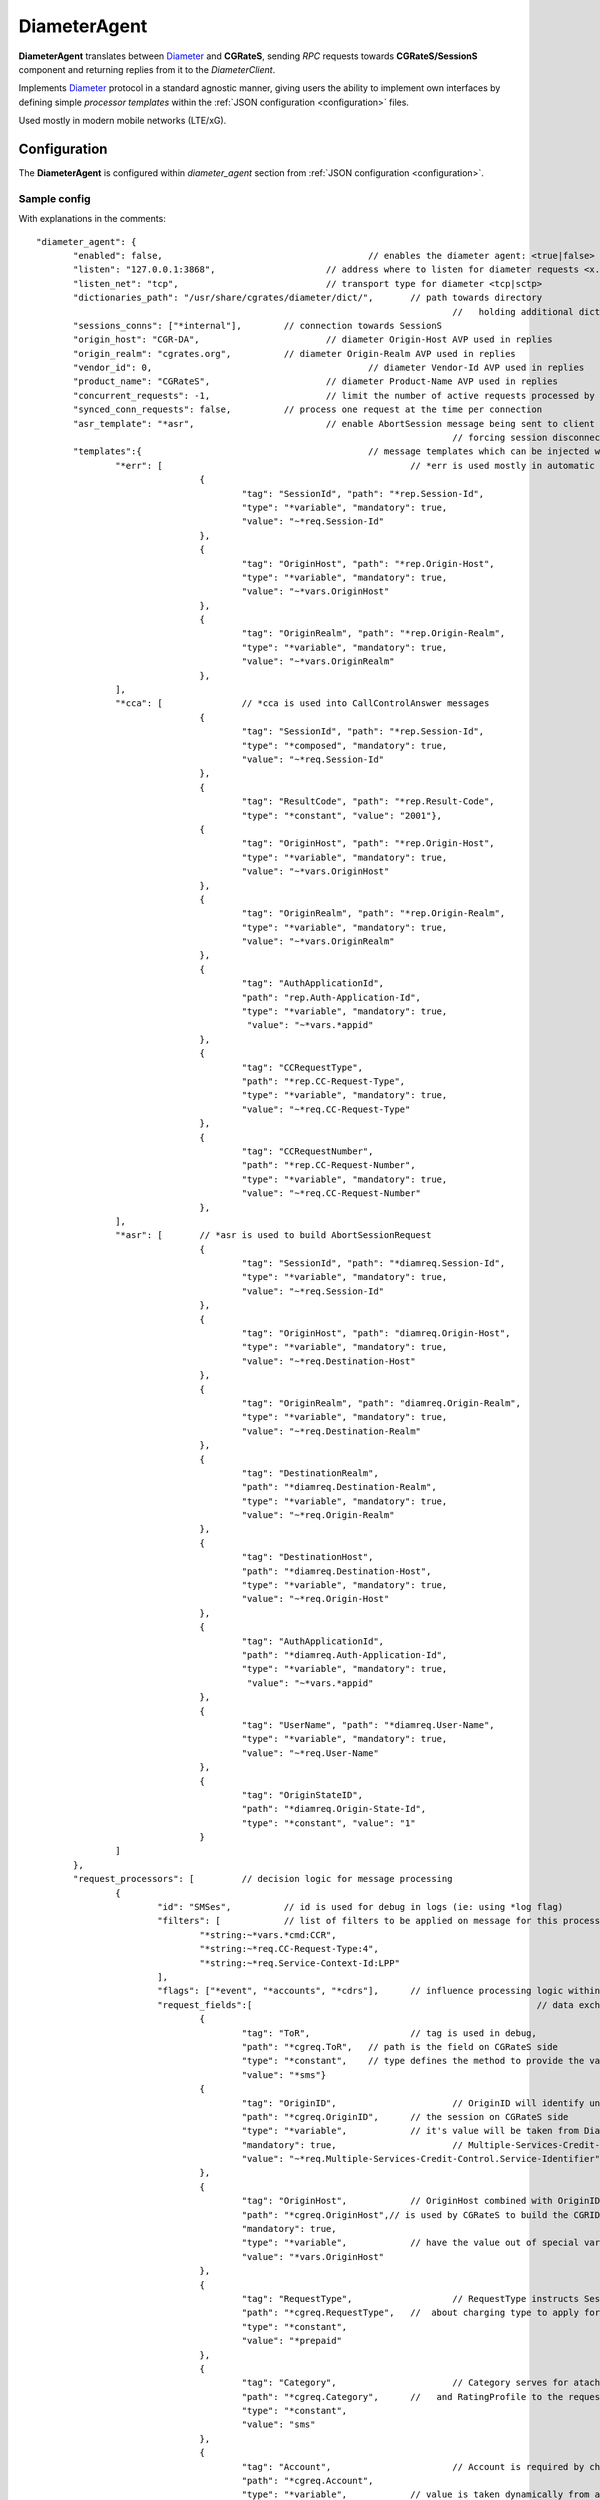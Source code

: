.. _Diameter: https://tools.ietf.org/html/rfc6733

.. _DiameterAgent:

DiameterAgent
=============

**DiameterAgent** translates between Diameter_ and **CGRateS**, sending *RPC* requests towards **CGRateS/SessionS** component and returning replies from it to the *DiameterClient*.

Implements Diameter_ protocol in a standard agnostic manner, giving users the ability to implement own interfaces by defining simple *processor templates* within the :ref:`JSON configuration <configuration>`  files.

Used mostly in modern mobile networks (LTE/xG).


Configuration
-------------

The **DiameterAgent** is configured within *diameter_agent* section from :ref:`JSON configuration <configuration>`.


Sample config
^^^^^^^^^^^^^

With explanations in the comments:

::

 "diameter_agent": {
	"enabled": false,					// enables the diameter agent: <true|false>
	"listen": "127.0.0.1:3868",			// address where to listen for diameter requests <x.y.z.y/x1.y1.z1.y1:1234>
	"listen_net": "tcp",				// transport type for diameter <tcp|sctp>
	"dictionaries_path": "/usr/share/cgrates/diameter/dict/",	// path towards directory
										//   holding additional dictionaries to load
	"sessions_conns": ["*internal"],	// connection towards SessionS
	"origin_host": "CGR-DA",			// diameter Origin-Host AVP used in replies
	"origin_realm": "cgrates.org",		// diameter Origin-Realm AVP used in replies
	"vendor_id": 0,						// diameter Vendor-Id AVP used in replies
	"product_name": "CGRateS",			// diameter Product-Name AVP used in replies
	"concurrent_requests": -1,			// limit the number of active requests processed by the server <-1|0-n>
	"synced_conn_requests": false,		// process one request at the time per connection
	"asr_template": "*asr",				// enable AbortSession message being sent to client 
										// forcing session disconnection from CGRateS side
	"templates":{						// message templates which can be injected within request/replies
		"*err": [						// *err is used mostly in automatic diameter replies with errors
				{
					"tag": "SessionId", "path": "*rep.Session-Id",
					"type": "*variable", "mandatory": true,
					"value": "~*req.Session-Id"
				},
				{
					"tag": "OriginHost", "path": "*rep.Origin-Host",
					"type": "*variable", "mandatory": true,
					"value": "~*vars.OriginHost"
				},
				{
					"tag": "OriginRealm", "path": "*rep.Origin-Realm",
					"type": "*variable", "mandatory": true,
					"value": "~*vars.OriginRealm"
				},
		],
		"*cca": [		// *cca is used into CallControlAnswer messages
				{
					"tag": "SessionId", "path": "*rep.Session-Id",
					"type": "*composed", "mandatory": true,
					"value": "~*req.Session-Id"
				},
				{
					"tag": "ResultCode", "path": "*rep.Result-Code",
					"type": "*constant", "value": "2001"},
				{
					"tag": "OriginHost", "path": "*rep.Origin-Host",
					"type": "*variable", "mandatory": true,
					"value": "~*vars.OriginHost"
				},
				{
					"tag": "OriginRealm", "path": "*rep.Origin-Realm",
					"type": "*variable", "mandatory": true,
					"value": "~*vars.OriginRealm"
				},
				{
					"tag": "AuthApplicationId",
					"path": "rep.Auth-Application-Id",
					"type": "*variable", "mandatory": true,
					 "value": "~*vars.*appid"
				},
				{
					"tag": "CCRequestType",
					"path": "*rep.CC-Request-Type",
					"type": "*variable", "mandatory": true,
					"value": "~*req.CC-Request-Type"
				},
				{
					"tag": "CCRequestNumber",
					"path": "*rep.CC-Request-Number",
					"type": "*variable", "mandatory": true,
					"value": "~*req.CC-Request-Number"
				},
		],
		"*asr": [	// *asr is used to build AbortSessionRequest
				{
					"tag": "SessionId", "path": "*diamreq.Session-Id",
					"type": "*variable", "mandatory": true,
					"value": "~*req.Session-Id"
				},
				{
					"tag": "OriginHost", "path": "diamreq.Origin-Host",
					"type": "*variable", "mandatory": true,
					"value": "~*req.Destination-Host"
				},
				{
					"tag": "OriginRealm", "path": "diamreq.Origin-Realm",
					"type": "*variable", "mandatory": true,
					"value": "~*req.Destination-Realm"
				},
				{
					"tag": "DestinationRealm",
					"path": "*diamreq.Destination-Realm",
					"type": "*variable", "mandatory": true,
					"value": "~*req.Origin-Realm"
				},
				{
					"tag": "DestinationHost", 
					"path": "*diamreq.Destination-Host",
					"type": "*variable", "mandatory": true,
					"value": "~*req.Origin-Host"
				},
				{
					"tag": "AuthApplicationId", 
					"path": "*diamreq.Auth-Application-Id",
					"type": "*variable", "mandatory": true,
					 "value": "~*vars.*appid"
				},
				{
					"tag": "UserName", "path": "*diamreq.User-Name",
					"type": "*variable", "mandatory": true,
					"value": "~*req.User-Name"
				},
				{
					"tag": "OriginStateID",
					"path": "*diamreq.Origin-State-Id",
					"type": "*constant", "value": "1"
				}
		]
	},
	"request_processors": [		// decision logic for message processing
		{
			"id": "SMSes",		// id is used for debug in logs (ie: using *log flag)
			"filters": [		// list of filters to be applied on message for this processor to run
				"*string:~*vars.*cmd:CCR",
				"*string:~*req.CC-Request-Type:4",
				"*string:~*req.Service-Context-Id:LPP"
			],
			"flags": ["*event", "*accounts", "*cdrs"],	// influence processing logic within CGRateS workflow
			"request_fields":[							// data exchanged between Diameter and CGRateS
				{
					"tag": "ToR",			// tag is used in debug, 
					"path": "*cgreq.ToR",	// path is the field on CGRateS side
					"type": "*constant",	// type defines the method to provide the value
					"value": "*sms"}		
				{
					"tag": "OriginID",			// OriginID will identify uniquely 
					"path": "*cgreq.OriginID",	// the session on CGRateS side
					"type": "*variable",		// it's value will be taken from Diameter AVP:
					"mandatory": true,			// Multiple-Services-Credit-Control.Service-Identifier
					"value": "~*req.Multiple-Services-Credit-Control.Service-Identifier"
				},
				{
					"tag": "OriginHost",		// OriginHost combined with OriginID 
					"path": "*cgreq.OriginHost",// is used by CGRateS to build the CGRID
					"mandatory": true,
					"type": "*variable",		// have the value out of special variable: *vars
					"value": "*vars.OriginHost"
				},
				{
					"tag": "RequestType",			// RequestType instructs SessionS 
					"path": "*cgreq.RequestType",	//  about charging type to apply for the event
					"type": "*constant",
					"value": "*prepaid"
				},
				{
					"tag": "Category",			// Category serves for ataching Account
					"path": "*cgreq.Category",	//   and RatingProfile to the request
					"type": "*constant",
					"value": "sms"
				},
				{
					"tag": "Account",			// Account is required by charging
					"path": "*cgreq.Account",
					"type": "*variable",		// value is taken dynamically from a group AVP
					"mandatory": true,			//   where Subscription-Id-Type is 0
					"value": "~*req.Subscription-Id.Subscription-Id-Data[~Subscription-Id-Type(0)]" 
				},
				{
					"tag": "Destination",			// Destination is used for charging
					"path": "*cgreq.Destination",	// value from Diameter will be mediated before sent to CGRateS
					"type": "*variable",
					"mandatory": true,
					"value": "~*req.Service-Information.SMS-Information.Recipient-Info.Recipient-Address.Address-Data:s/^\\+49(\\d+)/int${1}/:s/^0049(\\d+)/int${1}/:s/^49(\\d+)/int${1}/:s/^00(\\d+)/+${1}/:s/^[\\+]?(\\d+)/int${1}/:s/int(\\d+)/+49${1}/"
				},
				{
					"tag": "Destination",		// Second Destination will overwrite the first if filter matches
					"path": "*cgreq.Destination",
					"filters":[					// Only overwrite when filters are matching
						"*notprefix:~*req.Service-Information.SMS-Information.Recipient-Info.Recipient-Address.Address-Data:49",
						"*notprefix:~*req.Service-Information.SMS-Information.Recipient-Info.Recipient-Address.Address-Data:3312"
					],
					"type": "*variable", 
					"mandatory": true,
					"value": "~*req.Service-Information.SMS-Information.Recipient-Info.Recipient-Address.Address-Data:s/^[\\+]?(\\d+)/int${1}/:s/int(\\d+)/+00${1}/"
				},
				{
					"tag": "SetupTime",			// SetupTime is used by charging
					"path": "*cgreq.SetupTime",
					"type": "*variable",
					"value": "~*req.Event-Timestamp",
					"mandatory": true
				},
				{
					"tag": "AnswerTime",		// AnswerTime is used by charging
					"path": "*cgreq.AnswerTime",
					"type": "*variable",
					"mandatory": true,
					"value": "~*req.Event-Timestamp"
				},
				{
					"tag": "Usage",			// Usage is used by charging
					"path": "*cgreq.Usage",				
					"type": "*variable",
					"mandatory": true,
					"value": "~*req.Multiple-Services-Credit-Control.Requested-Service-Unit.CC-Service-Specific-Units"
				},
				{
					"tag": "Originator-SCCP-Address",			// Originator-SCCP-Address is an extra field which we want in CDR
					"path": "*cgreq.Originator-SCCP-Address",	// not used by CGRateS
					"type": "*variable", "mandatory": true,
					"value": "~*req.Service-Information.SMS-Information.Originator-SCCP-Address"
				},
			],
			"reply_fields":[			// fields which are sent back to DiameterClient
				{
					"tag": "CCATemplate",	// inject complete Template defined as *cca above
					"type": "*template",
					"value": "*cca"
				},
				{
					"tag": "ResultCode",  	// Change the ResultCode if the reply received from CGRateS contains a 0 MaxUsage
					"filters": ["*eq:~*cgrep.MaxUsage:0"],
					"path": "*rep.Result-Code", 
					"blocker": true,		// do not consider further fields if this one is processed
					"type": "*constant",
					"value": "4012"},
				{"tag": "ResultCode",		// Change the ResultCode AVP if there was an error received from CGRateS
					"filters": ["*notempty:~*cgrep.Error:"],
					"path": "*rep.Result-Code",
					"blocker": true,
					"type": "*constant",
					"value": "5030"}
			]
		}

	]
		},
		
	],
 },


Config params
^^^^^^^^^^^^^

Most of the parameters are explained in :ref:`JSON configuration <configuration>`, hence we mention here only the ones where additional info is necessary or there will be particular implementation for *DiameterAgent*.


listen_net
	The network the *DiameterAgent* will bind to. CGRateS supports both **tcp** and **sctp** specified in Diameter_ standard.

concurrent_requests
	The maximum number of active requests processed at one time by the *DiameterAgent*. When this number is reached, new inbound requests will be rejected with *DiameterError* code until the concurrent number drops bellow again. The default value of *-1* imposes no limits.

asr_template
	The template (out of templates config section) used to build the AbortSession message. If not specified the ASR message is never sent out.

templates
	Group fields based on their usability. Can be used in both processor templates as well as hardcoded within CGRateS functionality (ie *\*err* or *\*asr*). The IDs are unique, defining the same id in multiple configuration places/files will result into overwrite.

	**\*err**
		Is a hardcoded template used when *DiameterAgent* cannot parse the incoming message. Aside from logging the error via internal logger the message defined via *\*err* template will be sent out.

	**\*asr**
		Can be activated via *asr_template* config key to enable sending of *Diameter* *ASR* message to *DiameterClient*.

	**\*cca**
		Defined for convenience to follow the standard for the fields used in *Diameter* *CCA* messages.

request_processors
	List of processor profiles applied on request/replies. 

	Once a request processor will be matched (it's *filters* should match), the *request_fields* will be used to craft a request object and the flags will decide what sort of procesing logic will be applied to the crafted request. 

	After request processing, there will be a second part executed: reply. The reply object will be built based on the *reply_fields* section in the  
	request processor.

	Once the *reply_fields* are finished, the object converted and returned to the *DiameterClient*, unless *continue* flag is enabled in the processor, which makes the next request processor to be considered.


filters
	Will specify a list of filter rules which need to match in order for the processor to run (or field to be applied).

	For the dynamic content (prefixed with *~*) following special variables are available:

	**\*vars**
		Request related shared variables between processors, populated especially by core functions. The data put inthere is not automatically transfered into requests sent to CGRateS, unless instructed inside templates. 

		Following vars are automatically set by core: 

		* **OriginHost**: agent configured *origin_host*
		* **OriginRealm**: agent configured *origin_realm*
		* **ProductName**: agent configured *product_name*
		* **RemoteHost**: the Address of the remote client
		* **\*app**: current request application name (out of diameter dictionary)
		* **\*appid**: current request application id (out of diameter dictionary)
		* **\*cmd**: current command short naming (out of diameter dictionary) plus *R" as suffix - ie: *CCR*
	
	**\*req**
		Diameter request as it comes from the *DiameterClient*. 

		Special selector format defined in case of groups *\*req.Path.To.Attribute[$groupIndex]* or *\*req.Absolute.Path.To.Attribute[~AnotherAttributeRelativePath($valueAnotherAttribute)]*. 

		Example 1: *~\*req.Multiple-Services-Credit-Control.Rating-Group[1]* translates to: value of the group attribute at path Multiple-Services-Credit-Control.Rating-Group which is located in the second group (groups start at index 0).
		Example 2: *~\*req.Multiple-Services-Credit-Control.Used-Service-Unit.CC-Input-Octets[~Rating-Group(1)]* which translates to: value of the group attribute at path: *Multiple-Services-Credit-Control.Used-Service-Unit.CC-Input-Octets* where Multiple-Services-Credit-Control.Used-Service-Unit.Rating-Group has value of "1".

	**\*rep**
		Diameter reply going to *DiameterClient*. 

	**\*cgreq**
		Request sent to CGRateS.

	**\*cgrep** 
		Reply coming from CGRateS.

	**\*diamreq**
		Diameter request generated by CGRateS (ie: *ASR*).

flags
	Found within processors, special tags enforcing the actions/verbs done on a request. There are two types of flags: **main** and **auxiliary**. 

	There can be any number of flags or combination of those specified in the list however the flags have priority one against another and only some simultaneous combinations of *main* flags are possible. 

	The **main** flags will select mostly the action taken on a request.

	The **auxiliary** flags only make sense in combination with **main** ones. 

	Implemented **main** flags are (in order of priority, and not working simultaneously unless specified):

	**\*log**
		Logs the Diameter request/reply. Can be used together with other *main* actions.

	**\*none**
		Disable transfering the request from *Diameter* to *CGRateS* side. Used mostly to pasively answer *Diameter* requests or troubleshoot (mostly in combination with *\*log* flag).

	**\*dryrun**
		Together with not transfering the request on CGRateS side will also log the *Diameter* request/reply, useful for troubleshooting.

	**\*auth**
		Sends the request for authorization on CGRateS.

		Auxiliary flags available: **\*attributes**, **\*thresholds**, **\*stats**, **\*resources**, **\*accounts**, **\*suppliers**, **\*suppliers_ignore_errors**, **\*suppliers_event_cost** which are used to influence the auth behavior on CGRateS side. More info on that can be found on the **SessionS** component's API behavior.

	**\*initiate**
		Initiates a session out of request on CGRateS side.

		Auxiliary flags available: **\*attributes**, **\*thresholds**, **\*stats**, **\*resources**, **\*accounts** which are used to influence the auth behavior on CGRateS side.

	**\*update**
		Updates a session with the request on CGRateS side.

		Auxiliary flags available: **\*attributes**, **\*accounts** which are used to influence the behavior on CGRateS side.

	**\*terminate**
		Terminates a session using the request on CGRateS side.

		Auxiliary flags available: **\*thresholds**, **\*stats**, **\*resources**, **\*accounts** which are used to influence the behavior on CGRateS side.

	**\*message**
		Process the request as individual message charging on CGRateS side.

		Auxiliary flags available: **\*attributes**, **\*thresholds**, **\*stats**, **\*resources**, **\*accounts**, **\*suppliers**, **\*suppliers_ignore_errors**, **\*suppliers_event_cost** which are used to influence the behavior on CGRateS side.


	**\*event**
		Process the request as generic event on CGRateS side.

		Auxiliary flags available: all flags supported by the "SessionSv1.ProcessEvent" generic API

	**\*cdrs**
		Build a CDR out of the request on CGRateS side. Can be used simultaneously with other flags (except **\*dryrun**)


path
	Defined within field, specifies the path where the value will be written. Possible values:

	**\*vars**
		Write the value in the special container, *\*vars*, available for the duration of the request.

	**\*cgreq**
		Write the value in the request object which will be sent to CGRateS side.

	**\*cgrep**
		Write the value in the reply returned by CGRateS.

	**\*rep**
		Write the value to reply going out on *Diameter* side.

	**\*diamreq**
		Write the value to request built by *DiameterAgent* to be sent out on *Diameter* side.

type
	Defined within field, specifies the logic type to be used when writing the value of the field. Possible values:

	**\*none**
		Pass

	**\*filler**
		Fills the values with an empty string

	**\*constant**
		Writes out a constant

	**\*remote_host**
		Writes out the Address of the remote *DiameterClient* sending us the request

	**\*variable**
		Writes out the variable value, overwriting previous one set

	**\*composed**
		Writes out the variable value, postpending to previous value set

	**\*group**
		Writes out the variable value, postpending to the list of variables with the same path

	**\*usage_difference**
		Calculates the usage difference between two arguments passed in the *value*. Requires 2 arguments: *$stopTime;$startTime*

	**\*cc_usage**
		Calculates the usage out of *CallControl* message. Requires 3 arguments: *$reqNumber;$usedCCTime;$debitInterval*

	**\*sum**
		Calculates the sum of all arguments passed within *value*. It supports summing up duration, time, float, int autodetecting them in this order.

	**\*difference**
		Calculates the difference between all arguments passed within *value*. Possible value types are (in this order): duration, time, float, int.

	**\*value_exponent**
		Calculates the exponent of a value. It requires two values: *$val;$exp*

	**\*template**
		Specifies a template of fields to be injected here. Value should be one of the template ids defined.

value
	The captured value. Possible prefixes for dynamic values are:

		**\*req**
			Take data from current request coming from diameter client.

		**\*vars**
			Take data from internal container labeled *\*vars*. This is valid for the duration of the request.

		**\*cgreq**
			Take data from the request being sent to :ref:`SessionS`. This is valid for one active request.

		**\*cgrep**
			Take data from the reply coming from :ref:`SessionS`. This is valid for one active reply.

		**\*diamreq**
			Take data from the diameter request being sent to the client (ie: *ASR*). This is valid for one active reply.

		**\*rep**
			Take data from the diameter reply being sent to the client.

mandatory
	Makes sure that the field cannot have empty value (errors otherwise).

tag
	Used for debug purposes in logs.

width
	Used to control the formatting, enforcing the final value to a specific number of characters.

strip
	Used when the value is higher than *width* allows it, specifying the strip strategy. Possible values are:

	**\*right**
		Strip the suffix.

	**\*xright**
		Strip the suffix, postpending one *x* character to mark the stripping.

	**\*left**
		Strip the prefix.

	**\*xleft**
		Strip the prefix, prepending one *x* character to mark the stripping.

padding
	Used to control the formatting. Applied when the data is smaller than the *width*. Possible values are:

	**\*right**
		Suffix with spaces.

	**\*left**
		Prefix with spaces.

	**\*zeroleft**
		Prefix with *0* chars.
